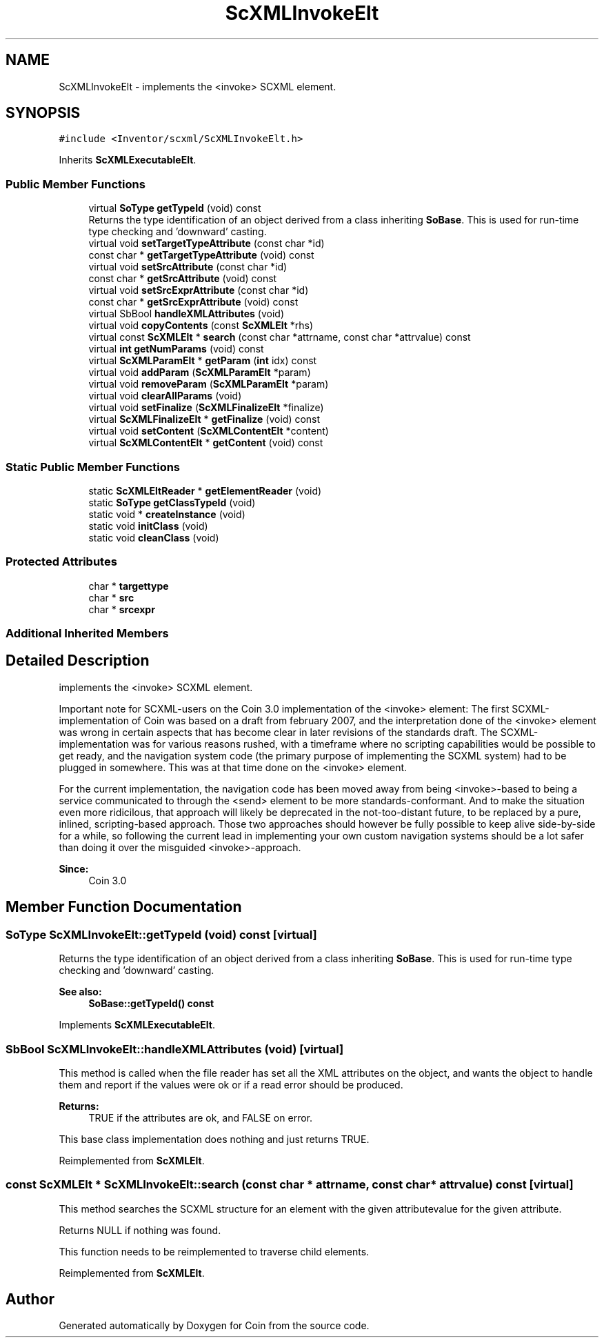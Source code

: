 .TH "ScXMLInvokeElt" 3 "Sun May 28 2017" "Version 4.0.0a" "Coin" \" -*- nroff -*-
.ad l
.nh
.SH NAME
ScXMLInvokeElt \- implements the <invoke> SCXML element\&.  

.SH SYNOPSIS
.br
.PP
.PP
\fC#include <Inventor/scxml/ScXMLInvokeElt\&.h>\fP
.PP
Inherits \fBScXMLExecutableElt\fP\&.
.SS "Public Member Functions"

.in +1c
.ti -1c
.RI "virtual \fBSoType\fP \fBgetTypeId\fP (void) const"
.br
.RI "Returns the type identification of an object derived from a class inheriting \fBSoBase\fP\&. This is used for run-time type checking and 'downward' casting\&. "
.ti -1c
.RI "virtual void \fBsetTargetTypeAttribute\fP (const char *id)"
.br
.ti -1c
.RI "const char * \fBgetTargetTypeAttribute\fP (void) const"
.br
.ti -1c
.RI "virtual void \fBsetSrcAttribute\fP (const char *id)"
.br
.ti -1c
.RI "const char * \fBgetSrcAttribute\fP (void) const"
.br
.ti -1c
.RI "virtual void \fBsetSrcExprAttribute\fP (const char *id)"
.br
.ti -1c
.RI "const char * \fBgetSrcExprAttribute\fP (void) const"
.br
.ti -1c
.RI "virtual SbBool \fBhandleXMLAttributes\fP (void)"
.br
.ti -1c
.RI "virtual void \fBcopyContents\fP (const \fBScXMLElt\fP *rhs)"
.br
.ti -1c
.RI "virtual const \fBScXMLElt\fP * \fBsearch\fP (const char *attrname, const char *attrvalue) const"
.br
.ti -1c
.RI "virtual \fBint\fP \fBgetNumParams\fP (void) const"
.br
.ti -1c
.RI "virtual \fBScXMLParamElt\fP * \fBgetParam\fP (\fBint\fP idx) const"
.br
.ti -1c
.RI "virtual void \fBaddParam\fP (\fBScXMLParamElt\fP *param)"
.br
.ti -1c
.RI "virtual void \fBremoveParam\fP (\fBScXMLParamElt\fP *param)"
.br
.ti -1c
.RI "virtual void \fBclearAllParams\fP (void)"
.br
.ti -1c
.RI "virtual void \fBsetFinalize\fP (\fBScXMLFinalizeElt\fP *finalize)"
.br
.ti -1c
.RI "virtual \fBScXMLFinalizeElt\fP * \fBgetFinalize\fP (void) const"
.br
.ti -1c
.RI "virtual void \fBsetContent\fP (\fBScXMLContentElt\fP *content)"
.br
.ti -1c
.RI "virtual \fBScXMLContentElt\fP * \fBgetContent\fP (void) const"
.br
.in -1c
.SS "Static Public Member Functions"

.in +1c
.ti -1c
.RI "static \fBScXMLEltReader\fP * \fBgetElementReader\fP (void)"
.br
.ti -1c
.RI "static \fBSoType\fP \fBgetClassTypeId\fP (void)"
.br
.ti -1c
.RI "static void * \fBcreateInstance\fP (void)"
.br
.ti -1c
.RI "static void \fBinitClass\fP (void)"
.br
.ti -1c
.RI "static void \fBcleanClass\fP (void)"
.br
.in -1c
.SS "Protected Attributes"

.in +1c
.ti -1c
.RI "char * \fBtargettype\fP"
.br
.ti -1c
.RI "char * \fBsrc\fP"
.br
.ti -1c
.RI "char * \fBsrcexpr\fP"
.br
.in -1c
.SS "Additional Inherited Members"
.SH "Detailed Description"
.PP 
implements the <invoke> SCXML element\&. 

Important note for SCXML-users on the Coin 3\&.0 implementation of the <invoke> element: The first SCXML-implementation of Coin was based on a draft from february 2007, and the interpretation done of the <invoke> element was wrong in certain aspects that has become clear in later revisions of the standards draft\&. The SCXML-implementation was for various reasons rushed, with a timeframe where no scripting capabilities would be possible to get ready, and the navigation system code (the primary purpose of implementing the SCXML system) had to be plugged in somewhere\&. This was at that time done on the <invoke> element\&.
.PP
For the current implementation, the navigation code has been moved away from being <invoke>-based to being a service communicated to through the <send> element to be more standards-conformant\&. And to make the situation even more ridicilous, that approach will likely be deprecated in the not-too-distant future, to be replaced by a pure, inlined, scripting-based approach\&. Those two approaches should however be fully possible to keep alive side-by-side for a while, so following the current lead in implementing your own custom navigation systems should be a lot safer than doing it over the misguided <invoke>-approach\&.
.PP
\fBSince:\fP
.RS 4
Coin 3\&.0 
.RE
.PP

.SH "Member Function Documentation"
.PP 
.SS "\fBSoType\fP ScXMLInvokeElt::getTypeId (void) const\fC [virtual]\fP"

.PP
Returns the type identification of an object derived from a class inheriting \fBSoBase\fP\&. This is used for run-time type checking and 'downward' casting\&. 
.PP
\fBSee also:\fP
.RS 4
\fBSoBase::getTypeId() const\fP 
.RE
.PP

.PP
Implements \fBScXMLExecutableElt\fP\&.
.SS "SbBool ScXMLInvokeElt::handleXMLAttributes (void)\fC [virtual]\fP"
This method is called when the file reader has set all the XML attributes on the object, and wants the object to handle them and report if the values were ok or if a read error should be produced\&.
.PP
\fBReturns:\fP
.RS 4
TRUE if the attributes are ok, and FALSE on error\&.
.RE
.PP
This base class implementation does nothing and just returns TRUE\&. 
.PP
Reimplemented from \fBScXMLElt\fP\&.
.SS "const \fBScXMLElt\fP * ScXMLInvokeElt::search (const char * attrname, const char * attrvalue) const\fC [virtual]\fP"
This method searches the SCXML structure for an element with the given attributevalue for the given attribute\&.
.PP
Returns NULL if nothing was found\&.
.PP
This function needs to be reimplemented to traverse child elements\&. 
.PP
Reimplemented from \fBScXMLElt\fP\&.

.SH "Author"
.PP 
Generated automatically by Doxygen for Coin from the source code\&.
